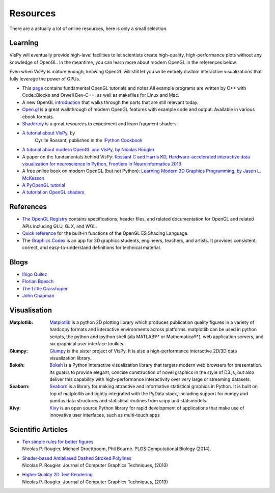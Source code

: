 =========
Resources
=========

.. container:: lead

   There are a actually a lot of online resources, here is only a small selection.


Learning
========

VisPy will eventually provide high-level facilities to let scientists create
high-quality, high-performance plots without any knowledge of OpenGL. In the 
meantime, you can learn more about modern OpenGL in the references below.

Even when VisPy is mature enough, knowing OpenGL will still let you write 
entirely custom interactive visualizations that fully leverage the power of
GPUs.

* This `page <http://www.songho.ca/opengl/index.html>`_ contains fundamental
  OpenGL tutorials and notes.All example programs are written by C++ with
  Code::Blocks and Orwell Dev-C++, as well as makefiles for Linux and Mac.

* A new OpenGL `introduction
  <http://duriansoftware.com/joe/An-intro-to-modern-OpenGL.-Table-of-Contents.html>`_
  that walks through the parts that are still relevant today.

* `Open.gl <https://open.gl/>`_ is a great walkthrough of modern OpenGL features
  with example code and output. Available in various ebook formats.

* `Shadertoy <https://www.shadertoy.com>`_ is a great resources to experiment
  and learn fragment shaders.

* `A tutorial about VisPy <http://ipython-books.github.io/featured-06/>`_, by
   Cyrille Rossant, published in the `IPython Cookbook <http://ipython-books.github.io/>`_

* `A tutorial about modern OpenGL and VisPy, by Nicolas Rougier <http://www.loria.fr/~rougier/teaching/opengl/>`_

* A paper on the fundamentals behind VisPy:
  `Rossant C and Harris KD, Hardware-accelerated interactive data visualization for neuroscience in Python, Frontiers in Neuroinformatics 2013 <http://journal.frontiersin.org/Journal/10.3389/fninf.2013.00036/full>`_

* A free online book on modern OpenGL (but not Python):
  `Learning Modern 3D Graphics Programming, by Jason L. McKesson <http://www.arcsynthesis.org/gltut/>`_

* `A PyOpenGL tutorial <http://cyrille.rossant.net/2d-graphics-rendering-tutorial-with-pyopengl/>`_

* `A tutorial on OpenGL shaders <http://cyrille.rossant.net/shaders-opengl/>`_


References
==========

* `The OpenGL Registry <http://www.opengl.org/registry/>`_ contains
  specifications, header files, and related documentation for OpenGL and
  related APIs including GLU, GLX, and WGL.

* `Quick reference <http://www.shaderific.com/glsl-functions/>`_ for the
  built-in functions of the OpenGL ES Shading Language.

* The `Graphics Codex <http://casual-effects.com/graphicscodex/>`_ is an app
  for 3D graphics students, engineers, teachers, and artists. It provides
  consistent, correct, and easy-to-understand definitions for technical
  material.


Blogs
=====

* `Iñigo Quílez <http://www.iquilezles.org/www/index.htm>`_
* `Florian Boesch <http://codeflow.org>`_
* `The Little Grasshoper <http://github.prideout.net>`_
* `John Chapman <http://john-chapman-graphics.blogspot.fr/2013/01/ssao-tutorial.html>`_


Visualisation
=============

:Matplotlib: `Matplotlib <http://matplotlib.org>`_ is a python 2D plotting
   library which produces publication quality figures in a variety of hardcopy
   formats and interactive environments across platforms. matplotlib can be
   used in python scripts, the python and ipython shell (ala MATLAB®* or
   Mathematica®†), web application servers, and six graphical user interface
   toolkits.

:Glumpy: `Glumpy <http://glumpy.github.io>`_ is the sister project of VisPy.
   It is also a high-performance interactive 2D/3D data visualization library.

:Bokeh: `Bokeh <http://bokeh.pydata.org>`_ is a Python interactive
  visualization library that targets modern web browsers for presentation. Its
  goal is to provide elegant, concise construction of novel graphics in the
  style of D3.js, but also deliver this capability with high-performance
  interactivity over very large or streaming datasets.

:Seaborn: `Seaborn <http://stanford.edu/%7Emwaskom/software/seaborn/index.html>`_
  is a library for making attractive and informative statistical graphics in
  Python. It is built on top of matplotlib and tightly integrated with the PyData
  stack, including support for numpy and pandas data structures and statistical
  routines from scipy and statsmodels.

:Kivy: `Kivy <http://kivy.org/#home>`_ is an open source Python library for
  rapid development of applications that make use of innovative user interfaces,
  such as multi-touch apps


Scientific Articles
===================

* | `Ten simple rules for better figures <http://www.ploscompbiol.org/article/info:doi/10.1371/journal.pcbi.1003833>`_
  | Nicolas P. Rougier, Michael Droettboom, Phil Bourne. PLOS Computational Biology (2014).
* | `Shader-based Antialiased Dashed Stroked Polylines <http://jcgt.org/published/0002/02/08/>`_
  | Nicolas P. Rougier. Journal of Computer Graphics Techniques, (2013)
* | `Higher Quality 2D Text Rendering <http://jcgt.org/published/0002/01/04/>`_
  | Nicolas P. Rougier. Journal of Computer Graphics Techniques, (2013)
